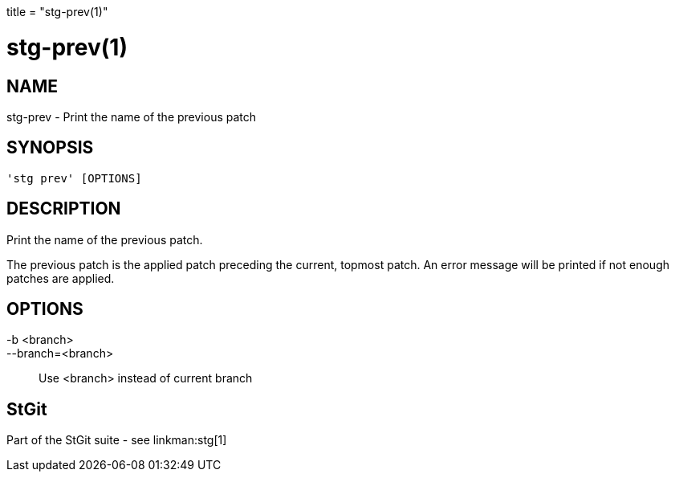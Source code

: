 +++
title = "stg-prev(1)"
+++

stg-prev(1)
===========

NAME
----
stg-prev - Print the name of the previous patch

SYNOPSIS
--------
[verse]
'stg prev' [OPTIONS]

DESCRIPTION
-----------

Print the name of the previous patch.

The previous patch is the applied patch preceding the current, topmost patch.
An error message will be printed if not enough patches are applied.

OPTIONS
-------
-b <branch>::
--branch=<branch>::
    Use <branch> instead of current branch

StGit
-----
Part of the StGit suite - see linkman:stg[1]
